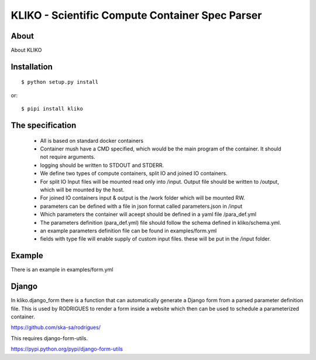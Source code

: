 ================================================
KLIKO - Scientific Compute Container Spec Parser
================================================

About
-----

About KLIKO


Installation
------------

::

    $ python setup.py install


or::

    $ pipi install kliko



The specification
-----------------

 * All is based on standard docker containers
 * Container mush have a CMD specified, which would be the main program of the container. It should not require arguments.
 * logging should be written to STDOUT and STDERR.
 * We define two types of compute containers, split IO and joined IO containers.
 * For split IO Input files will be mounted read only into /input. Output file should be written to /output, which will
   be mounted by the host.
 * For joined IO containers input & output is the /work folder which will be mounted RW.
 * parameters can be defined with a file in json format called parameters.json in /input
 * Which parameters the container will aceept should be defined in a yaml file /para_def.yml
 * The parameters definition (para_def.yml) file should follow the schema defined in kliko/schema.yml.
 * an example parameters definition file can be found in examples/form.yml
 * fields with type file will enable supply of custom input files. these will be put in the /input folder.


Example
-------

There is an example in examples/form.yml


Django
------

In kliko.django_form there is a function that can automatically generate a Django form from a parsed
parameter definition file. This is used by RODRIGUES to render a form inside a website which then can be used
to schedule a parameterized container.

https://github.com/ska-sa/rodrigues/


This requires django-form-utils.

https://pypi.python.org/pypi/django-form-utils

